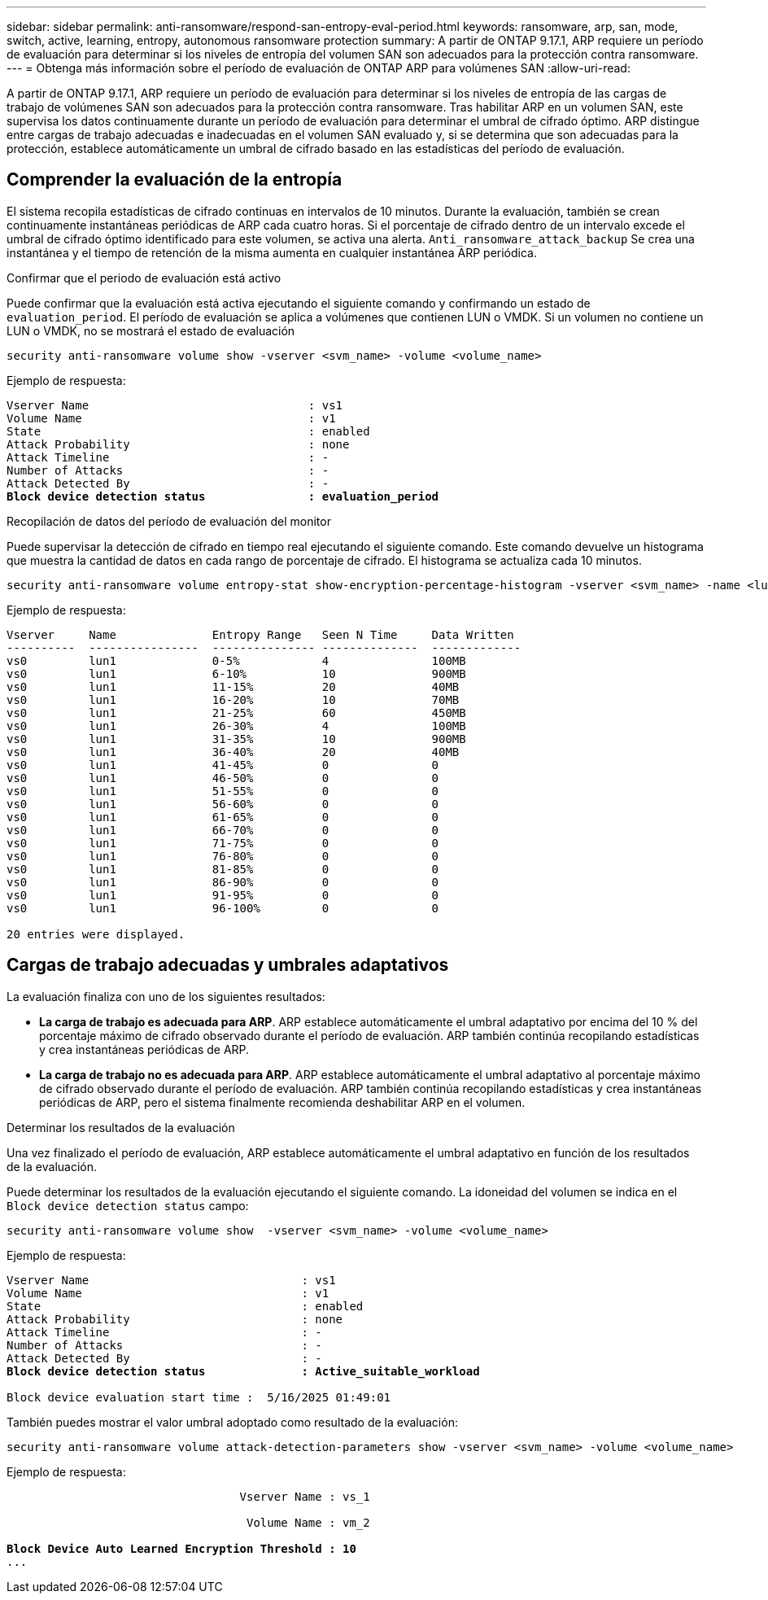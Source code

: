 ---
sidebar: sidebar 
permalink: anti-ransomware/respond-san-entropy-eval-period.html 
keywords: ransomware, arp, san, mode, switch, active, learning, entropy, autonomous ransomware protection 
summary: A partir de ONTAP 9.17.1, ARP requiere un período de evaluación para determinar si los niveles de entropía del volumen SAN son adecuados para la protección contra ransomware. 
---
= Obtenga más información sobre el período de evaluación de ONTAP ARP para volúmenes SAN
:allow-uri-read: 


[role="lead"]
A partir de ONTAP 9.17.1, ARP requiere un período de evaluación para determinar si los niveles de entropía de las cargas de trabajo de volúmenes SAN son adecuados para la protección contra ransomware. Tras habilitar ARP en un volumen SAN, este supervisa los datos continuamente durante un período de evaluación para determinar el umbral de cifrado óptimo. ARP distingue entre cargas de trabajo adecuadas e inadecuadas en el volumen SAN evaluado y, si se determina que son adecuadas para la protección, establece automáticamente un umbral de cifrado basado en las estadísticas del período de evaluación.



== Comprender la evaluación de la entropía

El sistema recopila estadísticas de cifrado continuas en intervalos de 10 minutos. Durante la evaluación, también se crean continuamente instantáneas periódicas de ARP cada cuatro horas.  Si el porcentaje de cifrado dentro de un intervalo excede el umbral de cifrado óptimo identificado para este volumen, se activa una alerta. `Anti_ransomware_attack_backup` Se crea una instantánea y el tiempo de retención de la misma aumenta en cualquier instantánea ARP periódica.

.Confirmar que el periodo de evaluación está activo
Puede confirmar que la evaluación está activa ejecutando el siguiente comando y confirmando un estado de `evaluation_period`. El período de evaluación se aplica a volúmenes que contienen LUN o VMDK. Si un volumen no contiene un LUN o VMDK, no se mostrará el estado de evaluación

[source, cli]
----
security anti-ransomware volume show -vserver <svm_name> -volume <volume_name>
----
Ejemplo de respuesta:

[listing, subs="+quotes"]
----
Vserver Name                                : vs1
Volume Name                                 : v1
State                                       : enabled
Attack Probability                          : none
Attack Timeline                             : -
Number of Attacks                           : -
Attack Detected By                          : -
*Block device detection status               : evaluation_period*
----
.Recopilación de datos del período de evaluación del monitor
Puede supervisar la detección de cifrado en tiempo real ejecutando el siguiente comando. Este comando devuelve un histograma que muestra la cantidad de datos en cada rango de porcentaje de cifrado. El histograma se actualiza cada 10 minutos.

[source, cli]
----
security anti-ransomware volume entropy-stat show-encryption-percentage-histogram -vserver <svm_name> -name <lun_name> -duration real_time
----
Ejemplo de respuesta:

[listing]
----
Vserver     Name              Entropy Range   Seen N Time     Data Written
----------  ----------------  --------------- --------------  -------------
vs0         lun1              0-5%            4               100MB
vs0         lun1              6-10%           10              900MB
vs0         lun1              11-15%          20              40MB
vs0         lun1              16-20%          10              70MB
vs0         lun1              21-25%          60              450MB
vs0         lun1              26-30%          4               100MB
vs0         lun1              31-35%          10              900MB
vs0         lun1              36-40%          20              40MB
vs0         lun1              41-45%          0               0
vs0         lun1              46-50%          0               0
vs0         lun1              51-55%          0               0
vs0         lun1              56-60%          0               0
vs0         lun1              61-65%          0               0
vs0         lun1              66-70%          0               0
vs0         lun1              71-75%          0               0
vs0         lun1              76-80%          0               0
vs0         lun1              81-85%          0               0
vs0         lun1              86-90%          0               0
vs0         lun1              91-95%          0               0
vs0         lun1              96-100%         0               0

20 entries were displayed.
----


== Cargas de trabajo adecuadas y umbrales adaptativos

La evaluación finaliza con uno de los siguientes resultados:

* *La carga de trabajo es adecuada para ARP*. ARP establece automáticamente el umbral adaptativo por encima del 10 % del porcentaje máximo de cifrado observado durante el período de evaluación. ARP también continúa recopilando estadísticas y crea instantáneas periódicas de ARP.
* *La carga de trabajo no es adecuada para ARP*. ARP establece automáticamente el umbral adaptativo al porcentaje máximo de cifrado observado durante el período de evaluación. ARP también continúa recopilando estadísticas y crea instantáneas periódicas de ARP, pero el sistema finalmente recomienda deshabilitar ARP en el volumen.


.Determinar los resultados de la evaluación
Una vez finalizado el período de evaluación, ARP establece automáticamente el umbral adaptativo en función de los resultados de la evaluación.

Puede determinar los resultados de la evaluación ejecutando el siguiente comando. La idoneidad del volumen se indica en el  `Block device detection status` campo:

[source, cli]
----
security anti-ransomware volume show  -vserver <svm_name> -volume <volume_name>
----
Ejemplo de respuesta:

[listing, subs="+quotes"]
----
Vserver Name                               : vs1
Volume Name                                : v1
State                                      : enabled
Attack Probability                         : none
Attack Timeline                            : -
Number of Attacks                          : -
Attack Detected By                         : -
*Block device detection status              : Active_suitable_workload*

Block device evaluation start time :  5/16/2025 01:49:01
----
También puedes mostrar el valor umbral adoptado como resultado de la evaluación:

[source, cli]
----
security anti-ransomware volume attack-detection-parameters show -vserver <svm_name> -volume <volume_name>
----
Ejemplo de respuesta:

[listing, subs="+quotes"]
----

                                  Vserver Name : vs_1

                                   Volume Name : vm_2

*Block Device Auto Learned Encryption Threshold : 10*
...

----